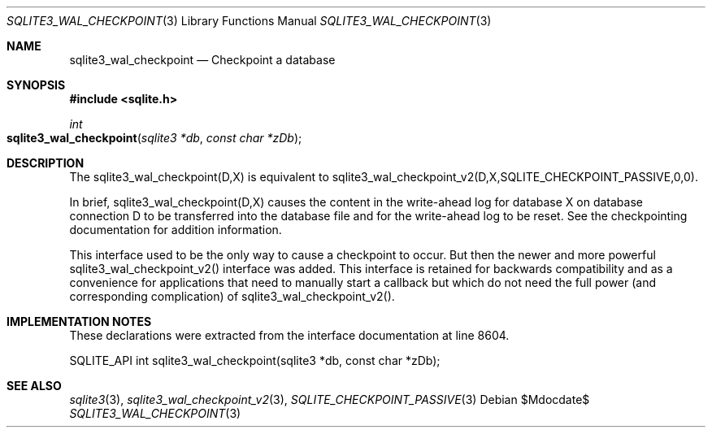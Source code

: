 .Dd $Mdocdate$
.Dt SQLITE3_WAL_CHECKPOINT 3
.Os
.Sh NAME
.Nm sqlite3_wal_checkpoint
.Nd Checkpoint a database
.Sh SYNOPSIS
.In sqlite.h
.Ft int
.Fo sqlite3_wal_checkpoint
.Fa "sqlite3 *db"
.Fa "const char *zDb"
.Fc
.Sh DESCRIPTION
The sqlite3_wal_checkpoint(D,X) is equivalent to sqlite3_wal_checkpoint_v2(D,X,SQLITE_CHECKPOINT_PASSIVE,0,0).
.Pp
In brief, sqlite3_wal_checkpoint(D,X) causes the content in the write-ahead log
for database X on database connection D to be transferred
into the database file and for the write-ahead log to be reset.
See the checkpointing documentation for addition information.
.Pp
This interface used to be the only way to cause a checkpoint to occur.
But then the newer and more powerful sqlite3_wal_checkpoint_v2()
interface was added.
This interface is retained for backwards compatibility and as a convenience
for applications that need to manually start a callback but which do
not need the full power (and corresponding complication) of sqlite3_wal_checkpoint_v2().
.Sh IMPLEMENTATION NOTES
These declarations were extracted from the
interface documentation at line 8604.
.Bd -literal
SQLITE_API int sqlite3_wal_checkpoint(sqlite3 *db, const char *zDb);
.Ed
.Sh SEE ALSO
.Xr sqlite3 3 ,
.Xr sqlite3_wal_checkpoint_v2 3 ,
.Xr SQLITE_CHECKPOINT_PASSIVE 3
